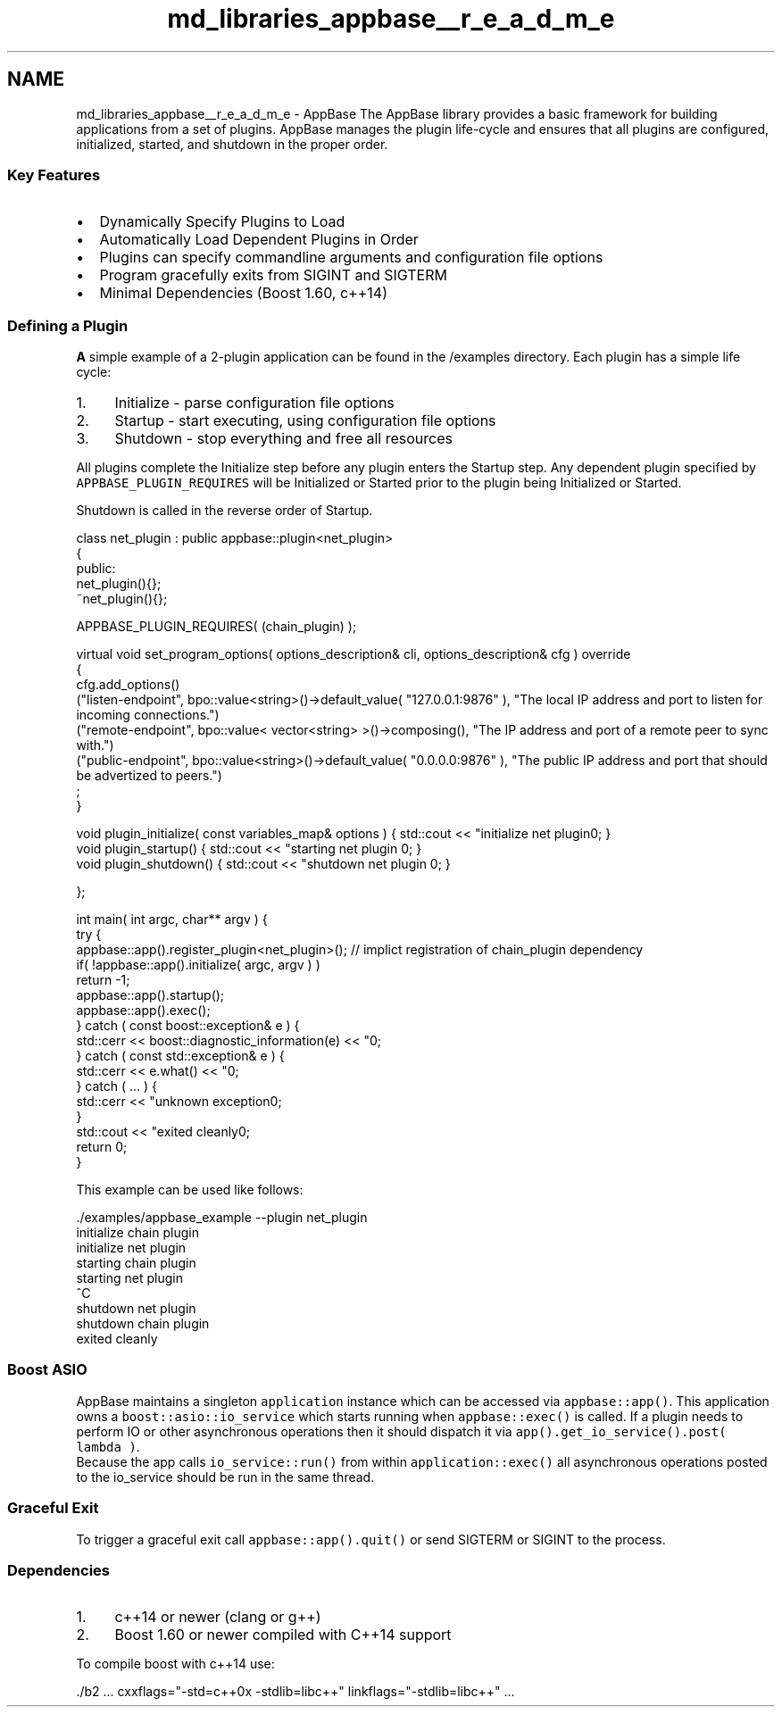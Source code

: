 .TH "md_libraries_appbase__r_e_a_d_m_e" 3 "Sun Jun 3 2018" "AcuteAngleChain" \" -*- nroff -*-
.ad l
.nh
.SH NAME
md_libraries_appbase__r_e_a_d_m_e \- AppBase 
The AppBase library provides a basic framework for building applications from a set of plugins\&. AppBase manages the plugin life-cycle and ensures that all plugins are configured, initialized, started, and shutdown in the proper order\&.
.PP
.SS "\fBKey\fP Features"
.PP
.IP "\(bu" 2
Dynamically Specify Plugins to Load
.IP "\(bu" 2
Automatically Load Dependent Plugins in Order
.IP "\(bu" 2
Plugins can specify commandline arguments and configuration file options
.IP "\(bu" 2
Program gracefully exits from SIGINT and SIGTERM
.IP "\(bu" 2
Minimal Dependencies (Boost 1\&.60, c++14)
.PP
.PP
.SS "Defining a Plugin"
.PP
\fBA\fP simple example of a 2-plugin application can be found in the /examples directory\&. Each plugin has a simple life cycle:
.PP
.IP "1." 4
Initialize - parse configuration file options
.IP "2." 4
Startup - start executing, using configuration file options
.IP "3." 4
Shutdown - stop everything and free all resources
.PP
.PP
All plugins complete the Initialize step before any plugin enters the Startup step\&. Any dependent plugin specified by \fCAPPBASE_PLUGIN_REQUIRES\fP will be Initialized or Started prior to the plugin being Initialized or Started\&.
.PP
Shutdown is called in the reverse order of Startup\&.
.PP
.PP
.nf
class net_plugin : public appbase::plugin<net_plugin>
{
   public:
     net_plugin(){};
     ~net_plugin(){};

     APPBASE_PLUGIN_REQUIRES( (chain_plugin) );

     virtual void set_program_options( options_description& cli, options_description& cfg ) override
     {
        cfg\&.add_options()
              ("listen-endpoint", bpo::value<string>()->default_value( "127\&.0\&.0\&.1:9876" ), "The local IP address and port to listen for incoming connections\&.")
              ("remote-endpoint", bpo::value< vector<string> >()->composing(), "The IP address and port of a remote peer to sync with\&.")
              ("public-endpoint", bpo::value<string>()->default_value( "0\&.0\&.0\&.0:9876" ), "The public IP address and port that should be advertized to peers\&.")
              ;
     }

     void plugin_initialize( const variables_map& options ) { std::cout << "initialize net plugin\n"; }
     void plugin_startup()  { std::cout << "starting net plugin \n"; }
     void plugin_shutdown() { std::cout << "shutdown net plugin \n"; }

};

int main( int argc, char** argv ) {
   try {
      appbase::app()\&.register_plugin<net_plugin>(); // implict registration of chain_plugin dependency
      if( !appbase::app()\&.initialize( argc, argv ) )
         return -1;
      appbase::app()\&.startup();
      appbase::app()\&.exec();
   } catch ( const boost::exception& e ) {
      std::cerr << boost::diagnostic_information(e) << "\n";
   } catch ( const std::exception& e ) {
      std::cerr << e\&.what() << "\n";
   } catch ( \&.\&.\&. ) {
      std::cerr << "unknown exception\n";
   }
   std::cout << "exited cleanly\n";
   return 0;
}
.fi
.PP
.PP
This example can be used like follows:
.PP
.PP
.nf
\&./examples/appbase_example --plugin net_plugin
initialize chain plugin
initialize net plugin
starting chain plugin
starting net plugin
^C
shutdown net plugin
shutdown chain plugin
exited cleanly
.fi
.PP
.PP
.SS "Boost ASIO"
.PP
AppBase maintains a singleton \fCapplication\fP instance which can be accessed via \fCappbase::app()\fP\&. This application owns a \fCboost::asio::io_service\fP which starts running when \fCappbase::exec()\fP is called\&. If a plugin needs to perform IO or other asynchronous operations then it should dispatch it via \fCapp()\&.get_io_service()\&.post( lambda )\fP\&. 
.br
 Because the app calls \fCio_service::run()\fP from within \fCapplication::exec()\fP all asynchronous operations posted to the io_service should be run in the same thread\&. 
.br
 
.SS "Graceful Exit"
.PP
To trigger a graceful exit call \fCappbase::app()\&.quit()\fP or send SIGTERM or SIGINT to the process\&.
.PP
.SS "Dependencies"
.PP
.IP "1." 4
c++14 or newer (clang or g++)
.IP "2." 4
Boost 1\&.60 or newer compiled with C++14 support
.PP
.PP
To compile boost with c++14 use:
.PP
.PP
.nf
\&./b2 \&.\&.\&.  cxxflags="-std=c++0x -stdlib=libc++" linkflags="-stdlib=libc++" \&.\&.\&.
.fi
.PP
 
